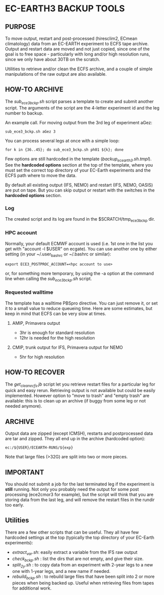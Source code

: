 * EC-EARTH3 BACKUP TOOLS
** PURPOSE
   To move output, restart and post-processed (hiresclim2, ECmean climatology)
   data from an EC-EARTH experiment to ECFS tape archive.  Output and restart
   data are moved and not just copied, since one of the goal is to free
   space - particularly with long and/or high resolution runs, since we only
   have about 30TB on the scratch.

   Utilities to retrieve and/or clean the ECFS archive, and a couple of simple
   manipulations of the raw output are also available.

** HOW-TO ARCHIVE
   The /sub_ece3_bckp.sh/ script parses a template to create and submit
   another script. The arguments of the script are the 4-letter experiment id
   and the leg number to backup.

   An example call. For moving output from the 3rd leg of experiment aGez:
   : sub_ece3_bckp.sh aGez 3

   You can process several legs at once with a simple loop:
   : for k in {36..45}; do sub_ece3_bckp.sh ph01 ${k}; done  

   Few options are still hardcoded in the template
   (/backup_ecearth3.sh.tmpl/). See the *hardcoded options* section at the top
   of the template, where you must set the correct top directory of your
   EC-Earth experiments and the ECFS path where to move the data.

   By default all existing output (IFS, NEMO) and restart (IFS, NEMO, OASIS)
   are put on tape. But you can skip output or restart with the switches in
   the *hardcoded options* section.

*** Log
    The created script and its log  are found in the $SCRATCH/tmp_ece3_bckp dir.

*** HPC account
    Normally, your default ECMWF account is used (i.e. 1st one in the list you
    get with "account -l $USER" on ecgate). You can use another one by either
    setting (in your ~/.user_bashrc or ~/.bashrc or similar):

    : export ECE3_POSTPROC_ACCOUNT=<hpc account to use>

    or, for something more temporary, by using the -a option at the command
    line when calling the /sub_ece3_bckp.sh/ script. 

*** Requested walltime
    The template has a walltime PBSpro directive. You can just remove it, or
    set it to a small value to reduce queueing time. Here are some estimates,
    but keep in mind that ECFS can be very slow at times.

**** AMIP, Primavera output
     - 3hr  is enough for standard resolution
     - 12hr is needed for the high resolution
     
**** CMIP, trunk output for IFS, Primavera output for NEMO
     - 5hr for high resolution

** HOW-TO RECOVER
   The /get_clean_ecfs.jb/ script let you retrieve restart files for a
   particular leg for quick and easy rerun. Retrieving output is not available
   but could be easily implemented. However option to "move to trash" and
   "empty trash" are available: this is to clean up an archive (if buggy from
   some leg or not needed anymore).


** ARCHIVE
   Output data are zipped (except ICMSH), restarts and postprocessed data are
   tar and zipped. They all end up in the archive (hardcoded option):
   : ec:/${USER}/ECEARTH-RUNS/${exp}

   Note that large files (>32G) are split into two or more pieces.


** IMPORTANT
   You should not submit a job for the last terminated leg if the experiment is
   *still* running. Not only you probably need the output for some
   post processing (ece2cmor3 for example), but the script will think that you
   are storing data from the last leg, and will remove the restart files in the
   rundir too early.
  
** Utilities
   There are a few other scripts that can be useful. They all have few
   hardcoded settings at the top (typically the top directory of your
   EC-Earth experiments):
   - /extract_var.sh/: easily extract a variable from the IFS raw output
   - /check_bckp.sh/ : list the dirs that are not empty, and give their size.
   - /split_2y.sh/ : to copy data from an experiment with 2-year legs to a new
     one with 1-year legs, and a new name if needed.
   - /rebuild_bckp.sh/ : to rebuild large files that have been split into 2 or
     more pieces when being backed up. Useful when retrieving files from
     tapes for additional work. 

